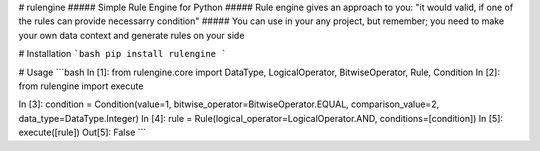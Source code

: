 # rulengine
##### Simple Rule Engine for Python
##### Rule engine gives an approach to you: "it would valid, if one of the rules can provide necessarry condition"
##### You can use in your any project, but remember; you need to make your own data context and generate rules on your side

# Installation
```bash
pip install rulengine
```

# Usage
```bash
In [1]: from rulengine.core import DataType, LogicalOperator, BitwiseOperator, Rule, Condition
In [2]: from rulengine import execute

In [3]: condition = Condition(value=1, bitwise_operator=BitwiseOperator.EQUAL, comparison_value=2, data_type=DataType.Integer) 
In [4]: rule =  Rule(logical_operator=LogicalOperator.AND, conditions=[condition])
In [5]: execute([rule])
Out[5]: False
```


